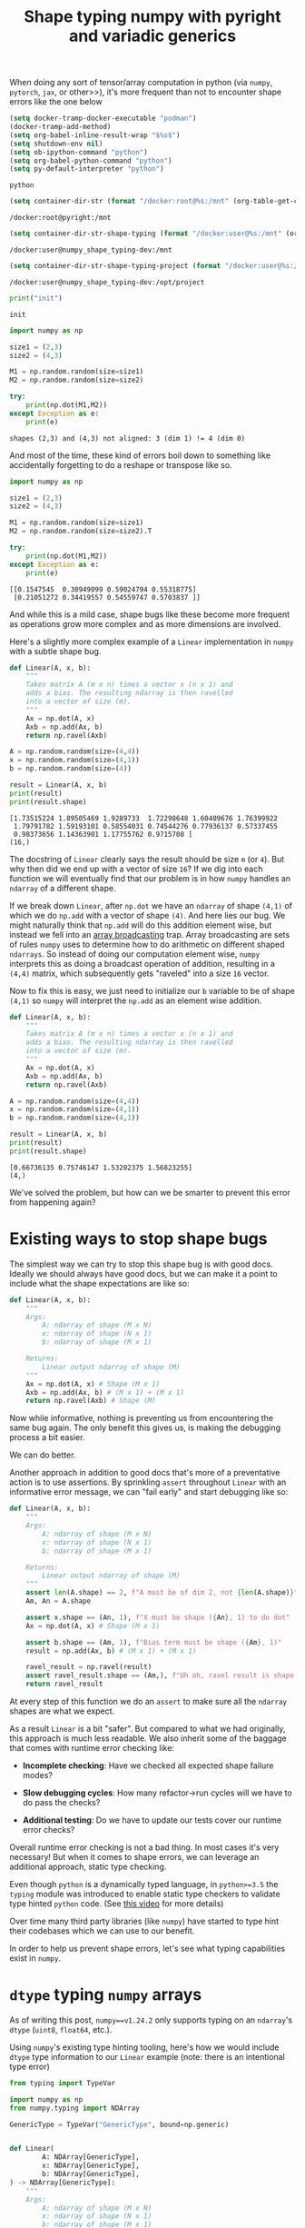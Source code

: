 #+TITLE: Shape typing numpy with pyright and variadic generics
#+CREATED: <2023-02-27 Mon>
#+LAST_MODIFIED: [2023-03-13 Mon 16:09]
#+ROAM_TAGS: composition
#+OPTIONS: toc:nil
#+OPTIONS: tex:t
#+OPTIONS: _:nil ^:nil p:nil

#+HUGO_BASE_DIR: ./
#+hugo_front_matter_format: yaml
#+HUGO_CUSTOM_FRONT_MATTER: :date (org-to-blog-date (org-global-prop-value "CREATED"))
#+HUGO_CUSTOM_FRONT_MATTER: :hero ./images/cover.jpg
#+HUGO_CUSTOM_FRONT_MATTER: :secret false
#+HUGO_CUSTOM_FRONT_MATTER: :excerpt MxN * NxM

#+BEGIN_SRC emacs-lisp :exports none
  (defun org-hugo-link (link contents info) (org-md-link link contents info))

  ;; Setup org/latex exporting
  (add-to-list 'org-export-filter-latex-fragment-functions
               'sub-paren-for-dollar-sign)
  (add-to-list 'org-export-filter-headline-functions
               'remove-regexp-curly-braces)
  (add-to-list 'org-export-filter-latex-environment-functions
               'sub-paren-for-dollar-sign)
  (export-to-mdx-on-save)
#+END_SRC

#+RESULTS:
: Enabled mdx on save


When doing any sort of tensor/array computation in python (via ~numpy~,
~pytorch~, ~jax~, or other>>), it's more frequent than not to encounter shape
errors like the one below

  #+CONSTANTS: image_name=pyright container_name=pyright
  #+CONSTANTS: image_name_shape_typing=cmrfrd/numpy_shape_typing-dev container_name_shape_typing=numpy_shape_typing-dev

  #+NAME: setup-vars
  #+HEADER: :exports none
  #+begin_src emacs-lisp
    (setq docker-tramp-docker-executable "podman")
    (docker-tramp-add-method)
    (setq org-babel-inline-result-wrap "$%s$")
    (setq shutdown-env nil)
    (setq ob-ipython-command "python")
    (setq org-babel-python-command "python")
    (setq py-default-interpreter "python")
  #+end_src

  #+RESULTS: setup-vars
  : python

  #+NAME: container-dir-str
  #+HEADER: :exports none
  #+begin_src emacs-lisp
    (setq container-dir-str (format "/docker:root@%s:/mnt" (org-table-get-constant "container_name")))
  #+end_src

  #+RESULTS: container-dir-str
  : /docker:root@pyright:/mnt

  #+NAME: container-dir-str-shape-typing
  #+HEADER: :exports none
  #+begin_src emacs-lisp
    (setq container-dir-str-shape-typing (format "/docker:user@%s:/mnt" (org-table-get-constant "container_name_shape_typing")))
  #+end_src

  #+RESULTS: container-dir-str-shape-typing
  : /docker:user@numpy_shape_typing-dev:/mnt

  #+NAME: container-dir-str-shape-typing-project
  #+HEADER: :exports none
  #+begin_src emacs-lisp
    (setq container-dir-str-shape-typing-project (format "/docker:user@%s:/opt/project" (org-table-get-constant "container_name_shape_typing")))
  #+end_src

  #+RESULTS: container-dir-str-shape-typing-project
  : /docker:user@numpy_shape_typing-dev:/opt/project

  #+NAME: init
  #+HEADER: :exports none :results output
  #+begin_src python :session numpy
    print("init")
  #+end_src

  #+RESULTS: init
  : init

  #+HEADER: :exports both :results output verbatim
  #+begin_src python :session numpy
    import numpy as np

    size1 = (2,3)
    size2 = (4,3)

    M1 = np.random.random(size=size1)
    M2 = np.random.random(size=size2)

    try:
        print(np.dot(M1,M2))
    except Exception as e:
        print(e)
  #+end_src

  #+RESULTS:
  : shapes (2,3) and (4,3) not aligned: 3 (dim 1) != 4 (dim 0)

  And most of the time, these kind of errors boil down to something like
  accidentally forgetting to do a reshape or transpose like so.

  #+HEADER: :exports both :results output verbatim
  #+begin_src python :session numpy
    import numpy as np

    size1 = (2,3)
    size2 = (4,3)

    M1 = np.random.random(size=size1)
    M2 = np.random.random(size=size2).T

    try:
        print(np.dot(M1,M2))
    except Exception as e:
        print(e)
  #+end_src

  #+RESULTS:
  : [[0.1547545  0.30949099 0.59024794 0.55318775]
  :  [0.21051272 0.34419557 0.54559747 0.5703837 ]]

  And while this is a mild case, shape bugs like these become more frequent as
  operations grow more complex and as more dimensions are involved.

  Here's a slightly more complex example of a ~Linear~ implementation in ~numpy~
  with a subtle shape bug.

  #+HEADER: :exports both :results output verbatim
  #+begin_src python :session numpy
    def Linear(A, x, b):
        """
        Takes matrix A (m x n) times a vector x (n x 1) and
        adds a bias. The resulting ndarray is then ravelled
        into a vector of size (m).
        """
        Ax = np.dot(A, x)
        Axb = np.add(Ax, b)
        return np.ravel(Axb)

    A = np.random.random(size=(4,4))
    x = np.random.random(size=(4,1))
    b = np.random.random(size=(4))

    result = Linear(A, x, b)
    print(result)
    print(result.shape)
  #+end_src

  #+RESULTS:
  : [1.73515224 1.89505469 1.9289733  1.72298648 1.60409676 1.76399922
  :  1.79791782 1.59193101 0.58554031 0.74544276 0.77936137 0.57337455
  :  0.98373656 1.14363901 1.17755762 0.9715708 ]
  : (16,)


  The docstring of ~Linear~ clearly says the result should be size ~m~ (or
  ~4~). But why then did we end up with a vector of size ~16~? If we dig into
  each function we will eventually find that our problem is in how ~numpy~
  handles an ~ndarray~ of a different shape.

  If we break down ~Linear~, after ~np.dot~ we have an ~ndarray~ of shape
  ~(4,1)~ of which we do ~np.add~ with a vector of shape ~(4)~. And here lies
  our bug. We might naturally think that ~np.add~ will do this addition element
  wise, but instead we fell into an [[https://numpy.org/doc/stable/user/basics.broadcasting.html#broadcastable-arrays][array broadcasting]] trap. Array broadcasting
  are sets of rules ~numpy~ uses to determine how to do arithmetic on different
  shaped ~ndarrays~. So instead of doing our computation element wise, ~numpy~
  interprets this as doing a broadcast operation of addition, resulting in a
  ~(4,4)~ matrix, which subsequently gets "raveled" into a size ~16~ vector.

  Now to fix this is easy, we just need to initialize our ~b~ variable to be of
  shape ~(4,1)~ so ~numpy~ will interpret the ~np.add~ as an element wise
  addition.

  #+HEADER: :exports both :results output verbatim
  #+begin_src python :session numpy
    def Linear(A, x, b):
        """
        Takes matrix A (m x n) times a vector x (n x 1) and
        adds a bias. The resulting ndarray is then ravelled
        into a vector of size (m).
        """
        Ax = np.dot(A, x)
        Axb = np.add(Ax, b)
        return np.ravel(Axb)

    A = np.random.random(size=(4,4))
    x = np.random.random(size=(4,1))
    b = np.random.random(size=(4,1))

    result = Linear(A, x, b)
    print(result)
    print(result.shape)
  #+end_src

  #+RESULTS:
  : [0.66736135 0.75746147 1.53202375 1.56823255]
  : (4,)

  We've solved the problem, but how can we be smarter to prevent this error from
  happening again?

* Existing ways to stop shape bugs

  The simplest way we can try to stop this shape bug is with good docs. Ideally
  we should always have good docs, but we can make it a point to include what
  the shape expectations are like so:

  #+HEADER: :exports code :results output verbatim
  #+begin_src python :session numpy
    def Linear(A, x, b):
        """
        Args:
            A: ndarray of shape (M x N)
            x: ndarray of shape (N x 1)
            b: ndarray of shape (M x 1)

        Returns:
            Linear output ndarray of shape (M)
        """
        Ax = np.dot(A, x) # Shape (M x 1)
        Axb = np.add(Ax, b) # (M x 1) + (M x 1)
        return np.ravel(Axb) # Shape (M)
  #+end_src

  #+RESULTS:

  #+RESULTS: linear-good-docs

  Now while informative, nothing is preventing us from encountering the same bug
  again. The only benefit this gives us, is making the debugging process a
  bit easier.

  We can do better.

  Another approach in addition to good docs that's more of a preventative action
  is to use assertions. By sprinkling ~assert~ throughout ~Linear~ with an
  informative error message, we can "fail early" and start debugging like so:

  #+HEADER: :exports code :results output verbatim
  #+begin_src python :session numpy
    def Linear(A, x, b):
        """
        Args:
            A: ndarray of shape (M x N)
            x: ndarray of shape (N x 1)
            b: ndarray of shape (M x 1)

        Returns:
            Linear output ndarray of shape (M)
        """
        assert len(A.shape) == 2, f"A must be of dim 2, not {len(A.shape)}"
        Am, An = A.shape

        assert x.shape == (An, 1), f"X must be shape ({An}, 1) to do dot"
        Ax = np.dot(A, x) # Shape (M x 1)

        assert b.shape == (Am, 1), f"Bias term must be shape ({Am}, 1)"
        result = np.add(Ax, b) # (M x 1) + (M x 1)

        ravel_result = np.ravel(result)
        assert ravel_result.shape == (Am,), f"Uh oh, ravel result is shape {ravel_result.shape} and not {(Am,)}"
        return ravel_result
  #+end_src

  #+RESULTS:


  At every step of this function we do an ~assert~ to make sure all the
  ~ndarray~ shapes are what we expect.

  As a result ~Linear~ is a bit "safer". But compared to what we had originally,
  this approach is much less readable. We also inherit some of the baggage that
  comes with runtime error checking like:

  - *Incomplete checking*: Have we checked all expected shape failure modes?

  - *Slow debugging cycles*: How many refactor->run cycles will we have to do
    pass the checks?

  - *Additional testing*: Do we have to update our tests cover our runtime error
    checks?

  Overall runtime error checking is not a bad thing. In most cases it's very
  necessary! But when it comes to shape errors, we can leverage an additional
  approach, static type checking.

  Even though ~python~ is a dynamically typed language, in ~python>=3.5~ the
  ~typing~ module was introduced to enable static type checkers to validate type
  hinted ~python~ code. (See [[https://www.youtube.com/watch?v=2wDvzy6Hgxg][this video]] for more details)

  Over time many third party libraries (like ~numpy~) have started to type hint
  their codebases which we can use to our benefit.

  In order to help us prevent shape errors, let's see what typing capabilities
  exist in ~numpy~.

* ~dtype~ typing ~numpy~ arrays

  As of writing this post, ~numpy==v1.24.2~ only supports typing on an
  ~ndarray~'s ~dtype~ (~uint8~, ~float64~, etc.).

  Using ~numpy~'s existing type hinting tooling, here's how we would include
  ~dtype~ type information to our ~Linear~ example (note: there is an
  intentional type error)

  #+HEADER: :exports both :results output verbatim :tangle linear_bad_typing.py
  #+begin_src python :session numpy
    from typing import TypeVar

    import numpy as np
    from numpy.typing import NDArray

    GenericType = TypeVar("GenericType", bound=np.generic)


    def Linear(
            A: NDArray[GenericType],
            x: NDArray[GenericType],
            b: NDArray[GenericType],
    ) -> NDArray[GenericType]:
        """
        Args:
            A: ndarray of shape (M x N)
            x: ndarray of shape (N x 1)
            b: ndarray of shape (M x 1)

        Returns:

            Linear output ndarray of shape (M)
        """
        assert len(A.shape) == 2, f"A must be of dim 2, not {len(A.shape)}"
        Am, An = A.shape

        assert x.shape == (An, 1), f"X must be shape ({An}, 1) to do dot"
        Ax: NDArray[GenericType] = np.dot(A, x)  # Shape (M x 1)

        assert b.shape == (Am, 1), f"Bias term must be shape ({Am}, 1)"
        result: NDArray[GenericType] = np.add(Ax, b)  # (M x 1) + (M x 1)

        ravel_result: NDArray[GenericType] = np.ravel(result)
        assert ravel_result.shape == (Am,), f"Uh oh, ravel result is shape {ravel_result.shape} and not {(Am,)}"
        return ravel_result


    A: NDArray[np.float64] = np.random.standard_normal(size=(10, 10))
    x: NDArray[np.float64] = np.random.standard_normal(size=(10, 1))
    b: NDArray[np.float32] = np.random.standard_normal(size=(10, 1))
    y: NDArray[np.float64] = Linear(A, x, b)
    print(y)
    print(y.dtype)
  #+end_src

  #+RESULTS:
  : [ 2.46238575 -3.14896089 -1.94370608 -1.15712163 -0.1701296   1.25522833
  :  -3.73717187 -0.03529537  2.88735514  2.50981703]
  : float64


  #+NAME: pyright-environment-build
  #+HEADER: :exports none :padline no
  #+BEGIN_SRC podman-build :dir "." :tangle (make-temp-name "Dockerfile-") :tag (org-table-get-constant "image_name")
    FROM python:3.11.2-slim
    USER root
    RUN pip install pyright numpy
    ENV PYRIGHT_PYTHON_FORCE_VERSION=latest
    CMD ["sleep", "infinity"]
  #+END_SRC

  #+RESULTS: pyright-environment-build
  : #<window 816 on /tmp/babel-nU1TQb/ob-podman-build-out-NgS593>

  #+NAME: pyright-environment-start
  #+HEADER: :exports none
  #+begin_src bash :results verbatim :var NAME=(org-table-get-constant "container_name")
    echo "Running container if not already running ..."
    [ ! "$(podman ps | grep $NAME)" ] && \
      (podman run \
              -d \
              --name $NAME \
              --rm \
              -v $(pwd):/mnt \
              -w /mnt \
              -it pyright:latest; \
       echo "Container starting...") \
        || \
        echo "Container already running..."
  #+end_src

  #+RESULTS: pyright-environment-start
  : Running container if not already running ...
  : 2ea0d1a7a9f2674f8d0ecf9da2f88ff8bdb2b6a5b76b494dd2500cd95011b592
  : Container starting...

  Even though this code is "runnable" and doesn't produce an error, a type
  checker like ~pyright~ tells us a different story.

  #+HEADER: :results output :exports both
  #+begin_src bash :dir (org-sbe container-dir-str) :session pyright
    pyright linear_bad_typing.py
  #+end_src

  #+RESULTS:
  #+begin_example
  No configuration file found.
  No pyproject.toml file found.
  stubPath /mnt/typings is not a valid directory.
  Assuming Python platform Linux
  Searching for source files
  Found 1 source file
  pyright 1.1.298
  /mnt/linear_bad_typing.py
    /mnt/linear_bad_typing.py:40:26 - error: Expression of type "ndarray[Any, dtype[float64]]" cannot be assigned to declared type "NDArray[float32]"
      "ndarray[Any, dtype[float64]]" is incompatible with "NDArray[float32]"
        TypeVar "_DType_co@ndarray" is covariant
          "dtype[float64]" is incompatible with "dtype[float32]"
            TypeVar "_DTypeScalar_co@dtype" is covariant
              "float64" is incompatible with "float32" (reportGeneralTypeIssues)
    /mnt/linear_bad_typing.py:41:39 - error: Argument of type "NDArray[float32]" cannot be assigned to parameter "b" of type "NDArray[GenericType@Linear]" in function "Linear"
      "NDArray[float32]" is incompatible with "NDArray[float64]"
        TypeVar "_DType_co@ndarray" is covariant
          "dtype[float32]" is incompatible with "dtype[float64]"
            TypeVar "_DTypeScalar_co@dtype" is covariant
              "float32" is incompatible with "float64" (reportGeneralTypeIssues)
  2 errors, 0 warnings, 0 informations
  Completed in 0.622sec
  #+end_example

  ~pyright~ has noticed that when we create our ~b~ variable, we gave it a
  ~dtype~ type that is incompatible with ~np.random.standard_normal~.

  Now we know to adjust the type hint of ~b~ to be in line with the ~dtype~ that
  is expected of ~np.random.standard_normal~ (~NDArray[np.float64]~).

* Shape typing ~numpy~ arrays

  While ~dtype~ typing is great, it's not the most useful for preventing shape
  errors (like from our original example).

  Ideally it would be great if in addition to a ~dtype~ type, we can also
  include information about an ~ndarray~'s shape to do shape typing.

  Shape typing is a technique used to annotate information about the
  dimensionality and size of an array. In the context of ~numpy~ and the
  ~python~ type hinting system, we can use shape typing catch shape errors
  before runtime.

  #+begin_quote
  For more information about shape typing checkout [[https://docs.google.com/document/d/1But-hjet8-djv519HEKvBN6Ik2lW3yu0ojZo6pG9osY/edit#heading=h.aw3bt3fg1s2w][this google doc on a shape
  typing syntax proposal]] by Matthew Rahtz, Jörg Bornschein, Vlad Mikulik, Tim
  Harley, Matthew Willson, Dimitrios Vytiniotis, Sergei Lebedev, Adam Paszke.
  #+end_quote

  As we've seen, ~numpy~'s ~NDArray~ currently only supports ~dtype~ typing and
  doesn't have any of this kind of shape typing ability. But why is that? If we
  dig into the definition of the ~NDArray~ type:

  #+begin_src python
    ScalarType = TypeVar("ScalarType", bound=np.generic, covariant=True)

    if TYPE_CHECKING or sys.version_info >= (3, 9):
        _DType = np.dtype[ScalarType]
        NDArray = np.ndarray[Any, np.dtype[ScalarType]]
    else:
        _DType = _GenericAlias(np.dtype, (ScalarType,))
        NDArray = _GenericAlias(np.ndarray, (Any, _DType))
  #+end_src

  #+RESULTS:

  And follow the definition of ~np.ndarray~ ...

  #+begin_src python
    class ndarray(_ArrayOrScalarCommon, Generic[_ShapeType, _DType_co]):
  #+end_src

  #+RESULTS:

  We can see that it looks like ~numpy~ uses a ~Shape~ type already! But
  unfortunately if we look at the definition for this ...

  #+begin_src python
    # TODO: Set the `bound` to something more suitable once we
    # have proper shape support
    _ShapeType = TypeVar("_ShapeType", bound=Any)
    _ShapeType2 = TypeVar("_ShapeType2", bound=Any)
  #+end_src

  #+RESULTS:

  😭 Looks like we're stuck with ~Any~ which doesn't add any useful shape
  information on our types.

  Luckily for us, we don't have to wait for shape support in ~numpy~. [[https://peps.python.org/pep-0646/][PEP 646]] has
  the base foundation for shape typing and has already been accepted into python
  ~3.11~! And it's supported by ~pyright~! Theoretically these two things give
  us most of the ingredients to do basic shape typing.

  Now this blog post isn't about the details of [[https://peps.python.org/pep-0646/][PEP 646]] or variadic
  generics. But the rest of this post will assume you know the basics of how
  they work.

  In order to add rudimentary shape typing to ~numpy~ we can simply change the
  ~Any~ type in the ~NDArray~ type definition to an unpacked variadic generic
  like so:

  #+begin_src python
    ScalarType = TypeVar("ScalarType", bound=np.generic, covariant=True)
    Shape = TypeVarTuple("Shape")

    if TYPE_CHECKING or sys.version_info >= (3, 9):
        _DType = np.dtype[ScalarType]
        NDArray = np.ndarray[*Shape, np.dtype[ScalarType]]
    else:
        _DType = _GenericAlias(np.dtype, (ScalarType,))
        NDArray = _GenericAlias(np.ndarray, (Any, _DType))
  #+end_src

  #+RESULTS:

  Doing so allows us to fill in a ~Tuple~ based type (indicating shape) in an
  ~NDArray~ alongside a ~dtype~ type. And shape typing with ~Tuple~'s enables us
  define function overloads which describe to a type checker the possible ways a
  function can change the shape of an ~NDArray~.

  Let's look at an example of using these concepts to type a wrapper function
  for ~np.random.standard_normal~ from our ~Linear~ example with an intentional
  type error:

  #+NAME: numpy-shape_typing-environment-start
  #+HEADER: :exports none
  #+begin_src bash :results verbatim :var NAME=(org-table-get-constant "container_name_shape_typing") IMAGE=(org-table-get-constant "image_name_shape_typing")
    echo "Running container if not already running ..."
    [ ! "$(podman ps | grep $NAME)" ] && \
      (podman run \
              -d \
              --name $NAME \
              --rm \
              -v $(pwd):/mnt \
              -w /mnt \
              -it $IMAGE sleep infinity; \
       echo "Container starting...") \
        || \
        echo "Container already running..."
  #+end_src

  #+RESULTS: numpy-shape_typing-environment-start
  : Running container if not already running ...
  : 9a2d7faba8de1c5ecc604d65925ac46a0e44caeee403a9555ca283e712a6d535
  : Container starting...

  #+NAME: setup-vars-shape-typing
  #+HEADER: :exports none
  #+begin_src emacs-lisp
    (setq org-babel-python-command "py")
    (setq py-default-interpreter "py")
  #+end_src

  #+RESULTS: setup-vars-shape-typing
  : py

  #+HEADER: :results output :exports none
  #+begin_src bash :dir (org-sbe container-dir-str-shape-typing) :session pyright-shape-typing
    py -m pyright --help
  #+end_src

  #+RESULTS:
  #+begin_example

  $ Usage: pyright [options] files...
    Options:
  Create type stub file(s) for import
    --dependencies                     Emit import dependency information
    -h,--help                          Show this help message
    --ignoreexternal                   Ignore external imports for --verifytypes
    --lib                              Use library code to infer types when stubs are missing
  Minimum diagnostic level (error or warning)
    --outputjson                       Output results in JSON format
  Use the configuration file at this location
  Analyze for a specific platform (Darwin, Linux, Windows)
  Analyze for a specific version (3.3, 3.4, etc.)
    --skipunannotated                  Skip analysis of functions with no type annotations
    --stats                            Print detailed performance stats
  Use typeshed type stubs at this location
  Directory that contains virtual environments
    --verbose                          Emit verbose diagnostics
  Verify type completeness of a py.typed package
    --version                          Print Pyright version
    --warnings                         Use exit code of 1 if warnings are reported
    -w,--watch                         Continue to run and watch for changes
  #+end_example

  #+HEADER: :exports both :results output verbatim
  #+HEADER: :tangle bad_shape_typing.py
  #+begin_src python :dir (org-sbe container-dir-str-shape-typing)
    import numpy as np
    from numpy.typing import NDArray
    from typing import Tuple, TypeVar, Literal

    # Generic dimension sizes types
    T1 = TypeVar("T1", bound=int)
    T2 = TypeVar("T2", bound=int)
    T3 = TypeVar("T3", bound=int)

    # Dimension types represented as typles
    Shape = Tuple
    Shape1D = Shape[T1]
    Shape2D = Shape[T1, T2]
    Shape3D = Shape[T1, T2, T3]
    ShapeND = Shape[T1, ...]
    ShapeNDType = TypeVar("ShapeNDType", bound=ShapeND)

    def rand_normal_matrix(shape: ShapeNDType) -> NDArray[ShapeNDType, np.float64]:
        """Return a random ND normal matrix."""
        return np.random.standard_normal(size=shape)

    # Yay correctly typed 2x2x2 cube!
    TWO = Literal[2]
    two_by_two_by_two: NDArray[Shape3D[TWO, TWO, TWO], np.float64] = rand_normal_matrix((2,2,2))
    print(two_by_two_by_two)

    FOUR = Literal[4]

    # Uh oh the shapes won't match!
    four_by_four: NDArray[Shape2D[FOUR, FOUR], np.float64] = rand_normal_matrix((3,3))
    print(four_by_four)
  #+end_src

  #+RESULTS:
  : [[[-0.25349245  0.48769158]
  :   [ 0.71369366  1.87259878]]
  :
  :  [[ 1.16757851 -0.71031436]
  :   [-0.68083206  0.49385056]]]
  : [[-1.23500485 -0.97530914 -0.01870734]
  :  [ 0.50789676  1.31297228  2.11942613]
  :  [-0.44229871  1.02762774  0.75637794]]

  Notice here there are no ~assert~ statements. And instead of several comments
  about shape, we indicate shape in the type hint.

  Now while this code is "runnable", ~pyright~ will tell us something else:

  #+HEADER: :results output :exports both
  #+begin_src bash :dir (org-sbe container-dir-str-shape-typing) :session pyright-shape-typing
    py -m pyright bad_shape_typing.py --lib
  #+end_src

  #+RESULTS:
  #+begin_example
  No configuration file found.
  No pyproject.toml file found.
  Assuming Python platform Linux
  Searching for source files
  Found 1 source file
  pyright 1.1.298
  /mnt/bad_shape_typing.py
    /mnt/bad_shape_typing.py:30:77 - error: Argument of type "tuple[Literal[3], Literal[3]]" cannot be assigned to parameter "shape" of type "ShapeNDType@rand_normal_matrix" in function "rand_normal_matrix"
      Type "Shape2D[FOUR, FOUR]" cannot be assigned to type "tuple[Literal[3], Literal[3]]" (reportGeneralTypeIssues)
  1 error, 0 warnings, 0 informations
  Completed in 0.532sec
  #+end_example

  ~pyright~ is telling us we've incorrectly typed ~four_by_four~ and that it's
  incompatible with a ~3x3~ shape. Now we know we need to go back and fix the
  type to what a type checker should expect.

  Huzzah shape typing!!

* Moar ~numpy~ shape typing!

  Now that we have shape typed one function, let's step it up a notch. Let's try
  typing each ~numpy~ function in our ~Linear~ example to include shape
  types. We've already typed ~np.random.standard_normal~, so next let's do
  ~np.dot~.

  If we look at the [[https://numpy.org/doc/stable/reference/generated/numpy.dot.html][docs for ~np.dot~]] there are 5 type cases it supports.

  1. Both arguments as ~1D~ arrays

  2. Both arguments are ~2D~ arrays (resulting in a ~matmul~)

  3. Either arguments are scalars

  4. Either argument is a ~ND~ array and the other is a ~1D~ array

  5. One argument is ~ND~ array and the other is ~MD~ array

  We can implement these cases as follows

  #+HEADER: :exports code
  #+begin_src python :noeval
    ShapeVarGen = TypeVarTuple("ShapeVarGen")

    @overload
    def dot(x1: NDArray[Shape1D[T1], GenericDType], x2: NDArray[Shape1D[T1], GenericDType], /) -> GenericDType:
        ...


    @overload
    def dot(
        x1: NDArray[Shape[T1, *ShapeVarGen], GenericDType], x2: NDArray[Shape1D[T1], GenericDType], /
    ) -> NDArray[Shape[*ShapeVarGen], GenericDType]:
        ...


    @overload
    def dot(
        x1: NDArray[Shape2D[T1, T2], GenericDType],
        x2: NDArray[Shape2D[T2, T3], GenericDType],
        /,
    ) -> NDArray[Shape2D[T1, T3], GenericDType]:
        ...


    @overload
    def dot(x1: GenericDType, x2: GenericDType, /) -> GenericDType:
        ...


    def dot(x1, x2):
        return np.dot(x1, x2)

  #+end_src

  The only case we can't implement is an ~ND~ dimensional array with an ~MD~
  dimensional array. Ideally we would try implementing it like so:

  #+HEADER: :exports code
  #+begin_src python :noeval
    ShapeVarGen1 = TypeVarTuple("ShapeVarGen1")
    ShapeVarGen2 = TypeVarTuple("ShapeVarGen2")

    @overload
    def dot(
        x1: NDArray[Shape[*ShapeVarGen1, T1], GenericDType], x2: NDArray[Shape[*ShapeVarGen2, T1, T2], GenericDType], /
    ) -> NDArray[Shape[*ShapeVarGen1, *ShapeVarGen2], GenericDType]:
        ...
  #+end_src

  But currently using multiple type variable tuples [[https://peps.python.org/pep-0646/#multiple-type-variable-tuples-not-allowed][is not allowed]]. If you know
  of another way to cover this case let me know! Luckily for our ~Linear~ use
  case, it only uses scalars, vectors, and matrices which is covered by our four
  overloads.

  Here's how we would use these ~dot~ overloads to do the dot product between a
  ~2x3~ matrix and a ~3x2~ matrix with type hints:

  #+HEADER: :exports both :results output
  #+HEADER: :tangle good_dot.py
  #+begin_src python :dir (org-sbe container-dir-str-shape-typing)
    import numpy as np
    from numpy.typing import NDArray
    from numpy_shape_typing.dot import dot
    from numpy_shape_typing.types import ShapeNDType, Shape2D
    from numpy_shape_typing.rand import rand_normal_matrix

    from typing import Literal

    TWO = Literal[2]
    THREE = Literal[3]
    A: NDArray[Shape2D[TWO, THREE], np.float64] = rand_normal_matrix((2,3))
    B: NDArray[Shape2D[THREE, TWO], np.float64] = rand_normal_matrix((3,2))
    C: NDArray[Shape2D[TWO, TWO], np.float64] = dot(A, B)
    print(C)
  #+end_src

  #+RESULTS:
  : [[ 0.91270269  1.14463641]
  :  [-0.05479925  0.05966535]]

  And if we check with ~pyright~:

  #+HEADER: :results output :exports both
  #+begin_src bash :dir (org-sbe container-dir-str-shape-typing) :session pyright-shape-typing
    py -m pyright good_dot.py --lib
  #+end_src

  #+RESULTS:
  #+begin_example
  /opt/project/.venv/lib/python3.11/site-packages/nodeenv.py:26: DeprecationWarning: 'pipes' is deprecated and slated for removal in Python 3.13
    import pipes
   ,* Install prebuilt node (19.7.0) ..... done.
  No configuration file found.
  No pyproject.toml file found.
  stubPath /mnt/typings is not a valid directory.
  Assuming Python platform Linux
  Searching for source files
  Found 1 source file
  pyright 1.1.298
  0 errors, 0 warnings, 0 informations
  Completed in 0.546sec
  #+end_example

  Everything looks good as it should!

  And if we change the types to invalid matrix shapes:

  #+HEADER: :exports code :results output verbatim
  #+HEADER: :tangle bad_dot.py :noeval
  #+begin_src python
    import numpy as np
    from numpy.typing import NDArray
    from numpy_shape_typing.dot import dot
    from numpy_shape_typing.rand import rand_normal_matrix
    from numpy_shape_typing.types import ShapeNDType, Shape2D

    from typing import Literal

    TWO = Literal[2]
    THREE = Literal[3]
    FOUR = Literal[4]
    A: NDArray[Shape2D[TWO, THREE], np.float64] = rand_normal_matrix((2,3))
    B: NDArray[Shape2D[FOUR, FOUR], np.float64] = rand_normal_matrix((4,4))

    # uh oh bad shape type
    C: NDArray[Shape2D[TWO, TWO], np.float64] = dot(A, B)
    print(C)
  #+end_src

  #+RESULTS:

  And if we check with ~pyright~:

  #+HEADER: :results output :exports both
  #+begin_src bash :dir (org-sbe container-dir-str-shape-typing) :session pyright-bad-shape-typing
    py -m pyright ./bad_dot.py --lib
  #+end_src

  #+RESULTS:
  #+begin_example
  /opt/project/.venv/lib/python3.11/site-packages/nodeenv.py:26: DeprecationWarning: 'pipes' is deprecated and slated for removal in Python 3.13
    import pipes
   ,* Install prebuilt node (19.7.0) ..... done.
  No configuration file found.
  No pyproject.toml file found.
  stubPath /mnt/typings is not a valid directory.
  Assuming Python platform Linux
  Searching for source files
  Found 1 source file
  pyright 1.1.298
  /mnt/bad_dot.py
    /mnt/bad_dot.py:16:49 - error: Argument of type "NDArray[Shape2D[TWO, THREE], float64]" cannot be assigned to parameter "x1" of type "GenericDType@dot" in function "dot"
      Type "NDArray[Shape2D[TWO, THREE], float64]" cannot be assigned to type "NDArray[Shape2D[TWO, TWO], float64]"
        "NDArray[Shape2D[TWO, THREE], float64]" is incompatible with "NDArray[Shape2D[TWO, TWO], float64]"
          TypeVar "_ShapeType@ndarray" is invariant
            "*tuple[Shape2D[TWO, THREE]]" is incompatible with "*tuple[Shape2D[TWO, TWO]]"
              Tuple entry 1 is incorrect type (reportGeneralTypeIssues)
    /mnt/bad_dot.py:16:52 - error: Argument of type "NDArray[Shape2D[FOUR, FOUR], float64]" cannot be assigned to parameter "x2" of type "GenericDType@dot" in function "dot"
      Type "NDArray[Shape2D[FOUR, FOUR], float64]" cannot be assigned to type "NDArray[Shape2D[TWO, TWO], float64]"
        "NDArray[Shape2D[FOUR, FOUR], float64]" is incompatible with "NDArray[Shape2D[TWO, TWO], float64]"
          TypeVar "_ShapeType@ndarray" is invariant
            "*tuple[Shape2D[FOUR, FOUR]]" is incompatible with "*tuple[Shape2D[TWO, TWO]]"
              Tuple entry 1 is incorrect type (reportGeneralTypeIssues)
  2 errors, 0 warnings, 0 informations
  Completed in 0.547sec
  #+end_example

  ~pyright~ let's us know that the types we are using are incorrect shapes based
  on ~np.dot~'s type overloads we've specified.

* Even moar ~numpy~ shape typing!

  The next function we are going to type is ~np.add~. The [[https://numpy.org/doc/stable/reference/generated/numpy.add.html][~numpy~ docs]] only show
  two cases.

  1. Two ~ND~ array arguments of the same shape are added element wise

  2. Two ~ND~ array arguments that are not the same shape must be broadcastable to
     a common shape

  Covering the first case is easy, but the second case is much harder as we
  would have to come up with a scheme to cover ~numpy~'s [[https://numpy.org/doc/stable/user/basics.broadcasting.html][array broadcasting
  system]]. Currently ~python==3.11~'s ~typing~ doesn't have a generic way to
  cover all the broadcasting rules. (If you know of a way let me know!)

  However if we scope down the second case to only two dimensions, we can cover
  all the array broadcasting rules with a few overloads:

  #+HEADER: :exports code
  #+begin_src python :noeval
    from typing import overload

    import numpy as np
    from numpy.typing import NDArray

    from numpy_shape_typing.types import ONE, T1, T2, GenericDType, Shape1D, Shape2D, ShapeVarGen


    @overload
    def add(
        x1: NDArray[Shape2D[T1, T2], GenericDType],
        x2: NDArray[Shape1D[T2], GenericDType],
        /,
    ) -> NDArray[Shape2D[T1, T2], GenericDType]:
        ...


    @overload
    def add(
        x1: NDArray[Shape1D[T2], GenericDType],
        x2: NDArray[Shape2D[T1, T2], GenericDType],
        /,
    ) -> NDArray[Shape2D[T1, T2], GenericDType]:
        ...


    @overload
    def add(
        x1: NDArray[Shape2D[T1, T2], GenericDType],
        x2: NDArray[Shape1D[ONE], GenericDType],
        /,
    ) -> NDArray[Shape2D[T1, T2], GenericDType]:
        ...


    @overload
    def add(
        x1: NDArray[Shape1D[ONE], GenericDType],
        x2: NDArray[Shape2D[T1, T2], GenericDType],
        /,
    ) -> NDArray[Shape2D[T1, T2], GenericDType]:
        ...


    @overload
    def add(
        x1: NDArray[Shape2D[T1, T2], GenericDType],
        x2: NDArray[Shape2D[T1, ONE], GenericDType],
        /,
    ) -> NDArray[Shape2D[T1, T2], GenericDType]:
        ...


    @overload
    def add(
        x1: NDArray[Shape2D[T1, T2], GenericDType],
        x2: NDArray[Shape2D[ONE, T2], GenericDType],
        /,
    ) -> NDArray[Shape2D[T1, T2], GenericDType]:
        ...


    @overload
    def add(
        x1: NDArray[Shape2D[T1, ONE], GenericDType],
        x2: NDArray[Shape2D[T1, T2], GenericDType],
        /,
    ) -> NDArray[Shape2D[T1, T2], GenericDType]:
        ...


    @overload
    def add(
        x1: NDArray[Shape2D[ONE, T2], GenericDType],
        x2: NDArray[Shape2D[T1, T2], GenericDType],
        /,
    ) -> NDArray[Shape2D[T1, T2], GenericDType]:
        ...


    @overload
    def add(
        x1: GenericDType,
        x2: NDArray[Shape2D[T1, T2], GenericDType],
        /,
    ) -> NDArray[Shape2D[T1, T2], GenericDType]:
        ...


    @overload
    def add(
        x1: NDArray[Shape2D[T1, T2], GenericDType],
        x2: GenericDType,
        /,
    ) -> NDArray[Shape2D[T1, T2], GenericDType]:
        ...


    @overload
    def add(
        x1: NDArray[*ShapeVarGen, GenericDType],
        x2: NDArray[*ShapeVarGen, GenericDType],
        /,
    ) -> NDArray[*ShapeVarGen, GenericDType]:
        ...


    def add(x1, x2):
        return np.add(x1, x2)
  #+end_src

  Using these overloads, here is how we would catch unexpected array broadcasts
  (similar to the one from our original ~Linear~ example).

  #+HEADER: :exports code :results output verbatim
  #+HEADER: :tangle unnexpected_broadcast.py
  #+begin_src python :dir (org-sbe container-dir-str-shape-typing)
    from typing import Literal

    import numpy as np
    from numpy.typing import NDArray

    from numpy_shape_typing.add import add
    from numpy_shape_typing.dot import dot
    from numpy_shape_typing.rand import rand_normal_matrix
    from numpy_shape_typing.types import ONE, Shape1D, Shape2D

    FOUR = Literal[4]
    A: NDArray[Shape2D[FOUR, FOUR], np.float64] = rand_normal_matrix((4, 4))
    B: NDArray[Shape2D[ONE, FOUR], np.float64] = rand_normal_matrix((1, 4))
    C: NDArray[Shape2D[ONE, FOUR], np.float64] = add(A, B)
    print(C)
  #+end_src

  #+RESULTS:
  : [[ 0.52190456 -0.59038544 -0.16410868 -1.97714141]
  :  [-1.36188878 -1.32828576 -0.0162497   1.1594779 ]
  :  [-0.85793515 -0.47610803 -1.03530451 -1.07469943]
  :  [ 2.29569189  1.48435967  0.54641844 -0.42001828]]

  In the example above, our output is a ~4x4~ matrix, but what we want from our
  types is an output shape of ~4x1~. Let's see what ~pyright~ says

  #+HEADER: :results output :exports both
  #+begin_src bash :dir (org-sbe container-dir-str-shape-typing) :session pyright-bad-shape-typing
    py -m pyright unnexpected_broadcast.py --lib
  #+end_src

  #+RESULTS:
  #+begin_example
  /opt/project/.venv/lib/python3.11/site-packages/nodeenv.py:26: DeprecationWarning: 'pipes' is deprecated and slated for removal in Python 3.13
    import pipes
   ,* Install prebuilt node (19.7.0) ..... done.
  No configuration file found.
  No pyproject.toml file found.
  stubPath /mnt/typings is not a valid directory.
  Assuming Python platform Linux
  Searching for source files
  Found 1 source file
  pyright 1.1.298
  /mnt/unnexpected_broadcast.py
    /mnt/unnexpected_broadcast.py:14:50 - error: Argument of type "NDArray[Shape2D[FOUR, FOUR], float64]" cannot be assigned to parameter "x1" of type "NDArray[*ShapeVarGen@add, GenericDType@add]" in function "add"
      "NDArray[Shape2D[FOUR, FOUR], float64]" is incompatible with "NDArray[Shape2D[ONE, FOUR], float64]"
        TypeVar "_ShapeType@ndarray" is invariant
          "*tuple[Shape2D[FOUR, FOUR]]" is incompatible with "*tuple[Shape2D[ONE, FOUR]]"
            Tuple entry 1 is incorrect type
              "Shape2D[FOUR, FOUR]" is incompatible with "Shape2D[ONE, FOUR]" (reportGeneralTypeIssues)
  1 error, 0 warnings, 0 informations
  Completed in 0.578sec
  #+end_example

  ~pyright~ informs us that our shapes are off and that we got broadcasted to a
  ~4x4~! Huzzah shape typing!


* Hitting the limitations of shape typing 😿

  The last function we will type to finish of our ~Linear~ example is
  ~np.ravel~. However this is where we start hitting some major limitations of
  shape typing as they exist today in ~python~ and ~numpy~.

  From the [[https://numpy.org/doc/stable/reference/generated/numpy.ravel.html][numpy docs on]] ~np.ravel~ the only case we need to cover is that any
  ~ND~ array gets collapsed into a ~1D~ array of size of the total number of
  elements. Luckily all the information to compute the final ~1D~ size is just
  the product of all the input dimension sizes.

  Ideally we would try to write code that looks something like this:

  #+HEADER: :exports code
  #+begin_src python :noeval
    ShapeVarGen = TypeVarTuple("ShapeVarGen")

    @overload
    def ravel(
        arr: NDArray[Shape[*ShapeVarGen], GenericDType]
    ) -> NDArray[Shape1D[Product[*ShapeVarGen]], GenericDType]:
        ...
  #+end_src

  But unfortunately ~python~'s ~typing~ package currently doesn't have a notion
  of a ~Product~ type that provides a way to do algebraic typing.

  However for the sake of completion we can fake it!

  If we scope down from a generic ~ND~ typing of ~np.ravel~ to support up to two
  dimensions and limit the size of the output dimension to some maximum number,
  we can overload all the possible factors that multiply to the output dimension
  size. We would effectively be typing a multiplication table 😆, but it will
  work and get us to a "partially" typed ~np.ravel~.

  Here's how we can do it.

  First we create a bunch of ~Literal~ types (our factors):

  #+HEADER: :exports code
  #+begin_src python :noeval
    ZERO = Literal[0]
    ONE = Literal[1]
    TWO = Literal[2]
    THREE = Literal[3]
    FOUR = Literal[4]
    ...
  #+end_src

  Then we define "multiply" types for factor pairs of numbers:

  #+HEADER: :exports code
  #+begin_src python :noeval
    SHAPE_2D_MUL_TO_ONE = TypeVar(
        "SHAPE_2D_MUL_TO_ONE",
        bound=Shape2D[Literal[ONE], Literal[ONE]],
    )
    SHAPE_2D_MUL_TO_TWO = TypeVar(
        "SHAPE_2D_MUL_TO_TWO",
        bound=Union[Shape2D[Literal[ONE], Literal[TWO]], Shape2D[Literal[TWO], Literal[ONE]]],
    )
    SHAPE_2D_MUL_TO_THREE = TypeVar(
        "SHAPE_2D_MUL_TO_THREE",
        bound=Union[Shape2D[Literal[ONE], Literal[THREE]], Shape2D[Literal[THREE], Literal[ONE]]],
    )
    SHAPE_2D_MUL_TO_FOUR = TypeVar(
        "SHAPE_2D_MUL_TO_FOUR",
        bound=Union[
            Shape2D[Literal[ONE], Literal[FOUR]],
            Shape2D[Literal[TWO], Literal[TWO]],
            Shape2D[Literal[FOUR], Literal[ONE]],
        ],
    )
  #+end_src

  Then lastly we wire these types up into individual ~ravel~ overloads (and
  cover a few generic ones while we're at it):

  #+HEADER: :exports code
  #+begin_src python :noeval
    @overload
    def ravel(arr: NDArray[SHAPE_2D_MUL_TO_ONE, GenericDType]) -> NDArray[Shape1D[ONE], GenericDType]:
        ...


    @overload
    def ravel(arr: NDArray[SHAPE_2D_MUL_TO_TWO, GenericDType]) -> NDArray[Shape1D[TWO], GenericDType]:
        ...


    @overload
    def ravel(arr: NDArray[SHAPE_2D_MUL_TO_THREE, GenericDType]) -> NDArray[Shape1D[THREE], GenericDType]:
        ...


    @overload
    def ravel(arr: NDArray[SHAPE_2D_MUL_TO_FOUR, GenericDType]) -> NDArray[Shape1D[FOUR], GenericDType]:
        ...

    @overload
    def ravel(arr: NDArray[Shape2D[T1, ONE], GenericDType]) -> NDArray[Shape1D[T1], GenericDType]:
        ...


    @overload
    def ravel(arr: NDArray[Shape2D[ONE, T1], GenericDType]) -> NDArray[Shape1D[T1], GenericDType]:
        ...


    @overload
    def ravel(arr: NDArray[Shape1D[T1], GenericDType]) -> NDArray[Shape1D[T1], GenericDType]:
        ...
  #+end_src

  Now we can rinse and repeat for as many numbers as we like!

  Here is how we'd use this typing to catch a shape type error with ~ravel~:

  #+HEADER: :exports code :results output verbatim
  #+HEADER: :tangle raveling.py :noeval
  #+begin_src python
    import numpy as np
    from numpy.typing import NDArray

    from numpy_shape_typing.rand import rand_normal_matrix
    from numpy_shape_typing.ravel import ravel
    from numpy_shape_typing.types import FOUR, SEVEN, TWO, Shape1D, Shape2D

    A: NDArray[Shape2D[TWO, FOUR], np.float64] = rand_normal_matrix((2, 4))
    B: NDArray[Shape1D[SEVEN], np.float64] = ravel(A)
    print(B)
  #+end_src

  #+RESULTS:

  #+HEADER: :results output :exports both
  #+begin_src bash :dir (org-sbe container-dir-str-shape-typing) :session pyright-bad-shape-typing
    py -m pyright raveling.py --lib
  #+end_src

  #+RESULTS:
  #+begin_example
  /opt/project/.venv/lib/python3.11/site-packages/nodeenv.py:26: DeprecationWarning: 'pipes' is deprecated and slated for removal in Python 3.13
    import pipes
   ,* Install prebuilt node (19.7.0) ..... done.
  No configuration file found.
  No pyproject.toml file found.
  stubPath /mnt/typings is not a valid directory.
  Assuming Python platform Linux
  Searching for source files
  Found 1 source file
  pyright 1.1.298
  /mnt/raveling.py
    /mnt/raveling.py:9:42 - error: Expression of type "NDArray[Shape1D[EIGHT], float64]" cannot be assigned to declared type "NDArray[Shape1D[SEVEN], float64]"
      "NDArray[Shape1D[EIGHT], float64]" is incompatible with "NDArray[Shape1D[SEVEN], float64]"
        TypeVar "_ShapeType@ndarray" is invariant
          "*tuple[Shape1D[EIGHT]]" is incompatible with "*tuple[Shape1D[SEVEN]]"
            Tuple entry 1 is incorrect type
              "Shape1D[EIGHT]" is incompatible with "Shape1D[SEVEN]" (reportGeneralTypeIssues)
  1 error, 0 warnings, 0 informations
  Completed in 0.558sec
  #+end_example

* Putting it all together

  So far we've gone through typing a small subset of ~numpy~'s functions
  (~np.random.standard_normal~, ~np.dot~, ~np.add~, and ~np.ravel~ in all).

  Now we can chain these typed functions together to form a typed ~Linear~
  implementation like so:

  #+HEADER: :exports code :results output verbatim
  #+HEADER: :tangle linear_type_bad.py :noeval
  #+begin_src python
    from typing import Literal

    import numpy as np
    from numpy.typing import NDArray

    from numpy_shape_typing.add import add
    from numpy_shape_typing.dot import dot
    from numpy_shape_typing.rand import rand_normal_matrix
    from numpy_shape_typing.ravel import ravel
    from numpy_shape_typing.types import ONE, T1, T2, GenericDType, Shape1D, Shape2D


    def Linear(
            A: NDArray[Shape2D[T1, T2], GenericDType],
            x: NDArray[Shape2D[T2, ONE], GenericDType],
            b: NDArray[Shape2D[T1, ONE], GenericDType],
    ) -> NDArray[Shape1D[T1], GenericDType]:
        Ax = dot(A, x)
        Axb = add(Ax, b)
        return ravel(Axb)


    IN_DIM = Literal[3]
    in_dim: IN_DIM = 3

    OUT_DIM = Literal[4]
    out_dim: OUT_DIM = 4

    # bad type >:(
    BAD_OUT_DIM = Literal[5]

    A: NDArray[Shape2D[OUT_DIM, IN_DIM], np.float64] = rand_normal_matrix((out_dim, in_dim))
    x: NDArray[Shape2D[IN_DIM, ONE], np.float64] = rand_normal_matrix((in_dim, 1))
    b: NDArray[Shape2D[OUT_DIM, ONE], np.float64] = rand_normal_matrix((out_dim, 1))

    # this is a bad type! we should have an output shape type of "Shape1D[BAD_OUT_DIM]"
    y: NDArray[Shape1D[BAD_OUT_DIM], np.float64] = Linear(A, x, b)
  #+end_src

  #+RESULTS:

  I've included an intentional type error which should be caught by ~pyright~
  like so:

  #+HEADER: :results output :exports both
  #+begin_src bash :dir (org-sbe container-dir-str-shape-typing) :session pyright-bad-shape-typing
    py -m pyright linear_type_bad.py --lib
  #+end_src

  #+RESULTS:
  #+begin_example
  /opt/project/.venv/lib/python3.11/site-packages/nodeenv.py:26: DeprecationWarning: 'pipes' is deprecated and slated for removal in Python 3.13
    import pipes
   ,* Install prebuilt node (19.7.0) ..... done.
  No configuration file found.
  No pyproject.toml file found.
  stubPath /mnt/typings is not a valid directory.
  Assuming Python platform Linux
  Searching for source files
  Found 1 source file
  pyright 1.1.298
  /mnt/linear_type_bad.py
    /mnt/linear_type_bad.py:37:55 - error: Argument of type "NDArray[Shape2D[OUT_DIM, IN_DIM], float64]" cannot be assigned to parameter "A" of type "NDArray[Shape2D[T1@Linear, T2@Linear], GenericDType@Linear]" in function "Linear"
      "NDArray[Shape2D[OUT_DIM, IN_DIM], float64]" is incompatible with "NDArray[Shape2D[BAD_OUT_DIM, IN_DIM], float64]"
        TypeVar "_ShapeType@ndarray" is invariant
          "*tuple[Shape2D[OUT_DIM, IN_DIM]]" is incompatible with "*tuple[Shape2D[BAD_OUT_DIM, IN_DIM]]"
            Tuple entry 1 is incorrect type
              "Shape2D[OUT_DIM, IN_DIM]" is incompatible with "Shape2D[BAD_OUT_DIM, IN_DIM]" (reportGeneralTypeIssues)
    /mnt/linear_type_bad.py:37:61 - error: Argument of type "NDArray[Shape2D[OUT_DIM, ONE], float64]" cannot be assigned to parameter "b" of type "NDArray[Shape2D[T1@Linear, ONE], GenericDType@Linear]" in function "Linear"
      "NDArray[Shape2D[OUT_DIM, ONE], float64]" is incompatible with "NDArray[Shape2D[BAD_OUT_DIM, ONE], float64]"
        TypeVar "_ShapeType@ndarray" is invariant
          "*tuple[Shape2D[OUT_DIM, ONE]]" is incompatible with "*tuple[Shape2D[BAD_OUT_DIM, ONE]]"
            Tuple entry 1 is incorrect type
              "Shape2D[OUT_DIM, ONE]" is incompatible with "Shape2D[BAD_OUT_DIM, ONE]" (reportGeneralTypeIssues)
  2 errors, 0 warnings, 0 informations
  Completed in 0.657sec
  #+end_example

  And huzzah again! ~pyright~ has caught the shape type error!

  And now we can fix this shape error by changing ~BAD_OUT_DIM~ to the correct
  output dimension size.

  #+HEADER: :exports code :results output verbatim
  #+HEADER: :tangle linear_type_good.py :noeval
  #+begin_src python
    from typing import Literal

    import numpy as np
    from numpy.typing import NDArray

    from numpy_shape_typing.add import add
    from numpy_shape_typing.dot import dot
    from numpy_shape_typing.rand import rand_normal_matrix
    from numpy_shape_typing.ravel import ravel
    from numpy_shape_typing.types import ONE, T1, T2, GenericDType, Shape1D, Shape2D


    def Linear(
            A: NDArray[Shape2D[T1, T2], GenericDType],
            x: NDArray[Shape2D[T2, ONE], GenericDType],
            b: NDArray[Shape2D[T1, ONE], GenericDType],
    ) -> NDArray[Shape1D[T1], GenericDType]:
        Ax = dot(A, x)
        Axb = add(Ax, b)
        return ravel(Axb)


    IN_DIM = Literal[3]
    in_dim: IN_DIM = 3

    OUT_DIM = Literal[4]
    out_dim: OUT_DIM = 4

    A: NDArray[Shape2D[OUT_DIM, IN_DIM], np.float64] = rand_normal_matrix((out_dim, in_dim))
    x: NDArray[Shape2D[IN_DIM, ONE], np.float64] = rand_normal_matrix((in_dim, 1))
    b: NDArray[Shape2D[OUT_DIM, ONE], np.float64] = rand_normal_matrix((out_dim, 1))
    y: NDArray[Shape1D[OUT_DIM], np.float64] = Linear(A, x, b)
  #+end_src

  #+RESULTS:

  And if we check with ~pyright~.

  #+HEADER: :results output :exports both
  #+begin_src bash :dir (org-sbe container-dir-str-shape-typing) :session pyright-bad-shape-typing
    py -m pyright linear_type_good.py --lib
  #+end_src

  #+RESULTS:
  #+begin_example
  /opt/project/.venv/lib/python3.11/site-packages/nodeenv.py:26: DeprecationWarning: 'pipes' is deprecated and slated for removal in Python 3.13
    import pipes
   ,* Install prebuilt node (19.7.0) ..... done.
  No configuration file found.
  No pyproject.toml file found.
  stubPath /mnt/typings is not a valid directory.
  Assuming Python platform Linux
  Searching for source files
  Found 1 source file
  pyright 1.1.298
  0 errors, 0 warnings, 0 informations
  Completed in 0.647sec
  #+end_example

  ~pyright~ tells us that our types are consistent!


  #+NAME: numpy-shape_typing-environment-end
  #+HEADER: :exports none
  #+begin_src bash :results verbatim :var NAME=(org-table-get-constant "container_name_shape_typing") IMAGE=(org-table-get-constant "image_name_shape_typing")
    [[ $(podman ps | grep $NAME | wc -l) -gt 1 ]] && podman kill $NAME
    podman rm -f $NAME
  #+end_src

  #+RESULTS: numpy-shape_typing-environment-end
  : df90f605d7ddd5b13cb57ac7a06551b9681397c274e2fc904ea5333934f48f0f

  #+NAME: pyright-environment-end
  #+HEADER: :exports none
  #+begin_src bash :results verbatim :var NAME=(org-table-get-constant "container_name")
    [[ $(podman ps | grep $NAME | wc -l) -gt 1 ]] && podman kill $NAME
    podman rm -f $NAME
  #+end_src

  #+RESULTS: pyright-environment-end
  : 2502bd15c050a40f986d87a20c06d99428cc8af458c35210591509921fcb3638
